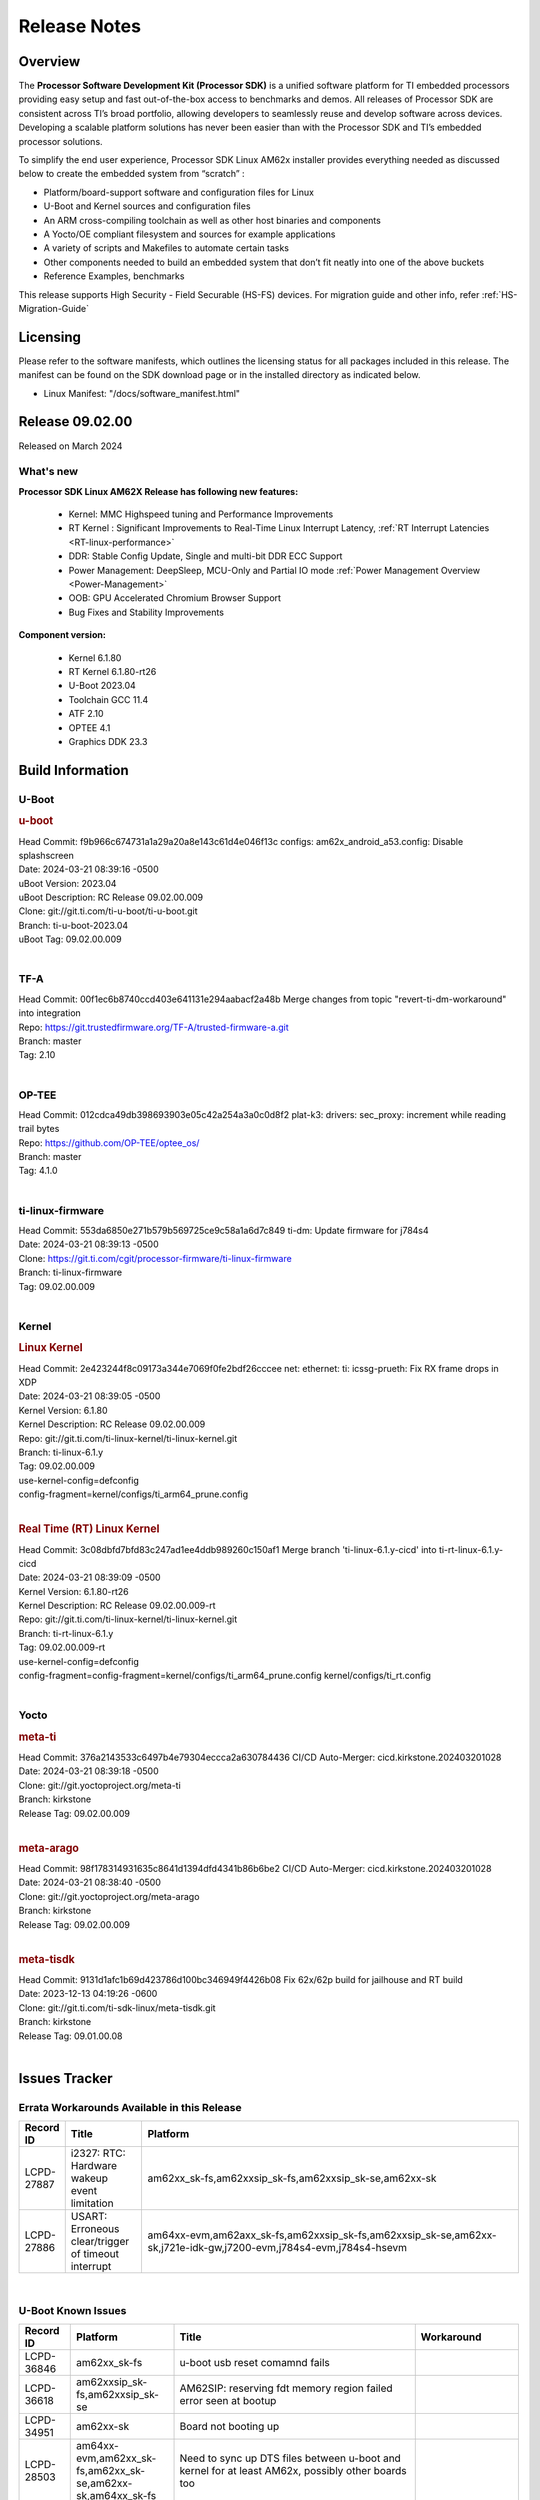 .. _Release-note-label:

************************************
Release Notes
************************************

Overview
========

The **Processor Software Development Kit (Processor SDK)** is a unified software platform for TI embedded processors
providing easy setup and fast out-of-the-box access to benchmarks and demos.  All releases of Processor SDK are
consistent across TI’s broad portfolio, allowing developers to seamlessly reuse and develop software across devices.
Developing a scalable platform solutions has never been easier than with the Processor SDK and TI’s embedded processor
solutions.

To simplify the end user experience, Processor SDK Linux AM62x installer provides everything needed as discussed below
to create the embedded system from “scratch” :

-  Platform/board-support software and configuration files for Linux
-  U-Boot and Kernel sources and configuration files
-  An ARM cross-compiling toolchain as well as other host binaries and components
-  A Yocto/OE compliant filesystem and sources for example applications
-  A variety of scripts and Makefiles to automate certain tasks
-  Other components needed to build an embedded system that don’t fit neatly into one of the above buckets
-  Reference Examples, benchmarks

This release supports High Security - Field Securable (HS-FS) devices. For migration guide and other info, refer :ref:`HS-Migration-Guide`

Licensing
=========

Please refer to the software manifests, which outlines the licensing
status for all packages included in this release. The manifest can be
found on the SDK download page or in the installed directory as indicated below.

-  Linux Manifest:  "/docs/software_manifest.html"

Release 09.02.00
================

Released on March 2024

What's new
------------------

**Processor SDK Linux AM62X Release has following new features:**

  - Kernel: MMC Highspeed tuning and Performance Improvements
  - RT Kernel : Significant Improvements to Real-Time Linux Interrupt Latency, :ref:`RT Interrupt Latencies <RT-linux-performance>`
  - DDR: Stable Config Update, Single and multi-bit DDR ECC Support
  - Power Management: DeepSleep, MCU-Only and Partial IO mode :ref:`Power Management Overview <Power-Management>`
  - OOB: GPU Accelerated Chromium Browser Support
  - Bug Fixes and Stability Improvements


**Component version:**

  - Kernel 6.1.80
  - RT Kernel 6.1.80-rt26
  - U-Boot 2023.04
  - Toolchain GCC 11.4
  - ATF 2.10
  - OPTEE 4.1
  - Graphics DDK 23.3

Build Information
=================

.. _u-boot-release-notes:

U-Boot
------------------

.. rubric:: u-boot
   :name: u-boot

| Head Commit: f9b966c674731a1a29a20a8e143c61d4e046f13c configs: am62x_android_a53.config: Disable splashscreen
| Date: 2024-03-21 08:39:16 -0500
| uBoot Version: 2023.04
| uBoot Description: RC Release 09.02.00.009
| Clone: git://git.ti.com/ti-u-boot/ti-u-boot.git
| Branch: ti-u-boot-2023.04
| uBoot Tag: 09.02.00.009
|

.. _tf-a-release-notes:

TF-A
------------------
| Head Commit: 00f1ec6b8740ccd403e641131e294aabacf2a48b Merge changes from topic "revert-ti-dm-workaround" into integration
| Repo: https://git.trustedfirmware.org/TF-A/trusted-firmware-a.git
| Branch: master
| Tag: 2.10
|

.. _optee-release-notes:

OP-TEE
------------------
| Head Commit: 012cdca49db398693903e05c42a254a3a0c0d8f2 plat-k3: drivers: sec_proxy: increment while reading trail bytes
| Repo: https://github.com/OP-TEE/optee_os/
| Branch: master
| Tag: 4.1.0
|

.. _ti-linux-fw-release-notes:

ti-linux-firmware
------------------
| Head Commit: 553da6850e271b579b569725ce9c58a1a6d7c849 ti-dm: Update firmware for j784s4
| Date: 2024-03-21 08:39:13 -0500
| Clone: https://git.ti.com/cgit/processor-firmware/ti-linux-firmware
| Branch: ti-linux-firmware
| Tag: 09.02.00.009
|

Kernel
------------------

.. rubric:: Linux Kernel
   :name: linux-kernel

| Head Commit: 2e423244f8c09173a344e7069f0fe2bdf26cccee net: ethernet: ti: icssg-prueth: Fix RX frame drops in XDP
| Date: 2024-03-21 08:39:05 -0500
| Kernel Version: 6.1.80
| Kernel Description: RC Release 09.02.00.009

| Repo: git://git.ti.com/ti-linux-kernel/ti-linux-kernel.git
| Branch: ti-linux-6.1.y
| Tag: 09.02.00.009
| use-kernel-config=defconfig
| config-fragment=kernel/configs/ti_arm64_prune.config
|

.. rubric:: Real Time (RT) Linux Kernel
   :name: real-time-rt-linux-kernel

| Head Commit: 3c08dbfd7bfd83c247ad1ee4ddb989260c150af1 Merge branch 'ti-linux-6.1.y-cicd' into ti-rt-linux-6.1.y-cicd
| Date: 2024-03-21 08:39:09 -0500
| Kernel Version: 6.1.80-rt26
| Kernel Description: RC Release 09.02.00.009-rt

| Repo: git://git.ti.com/ti-linux-kernel/ti-linux-kernel.git
| Branch: ti-rt-linux-6.1.y
| Tag: 09.02.00.009-rt
| use-kernel-config=defconfig
| config-fragment=config-fragment=kernel/configs/ti_arm64_prune.config kernel/configs/ti_rt.config
|

Yocto
------------------
.. rubric:: meta-ti
   :name: meta-ti

| Head Commit: 376a2143533c6497b4e79304eccca2a630784436 CI/CD Auto-Merger: cicd.kirkstone.202403201028
| Date: 2024-03-21 08:39:18 -0500

| Clone: git://git.yoctoproject.org/meta-ti
| Branch: kirkstone
| Release Tag: 09.02.00.009
|

.. rubric:: meta-arago
   :name: meta-arago

| Head Commit: 98f178314931635c8641d1394dfd4341b86b6be2 CI/CD Auto-Merger: cicd.kirkstone.202403201028
| Date: 2024-03-21 08:38:40 -0500

| Clone: git://git.yoctoproject.org/meta-arago
| Branch: kirkstone
| Release Tag: 09.02.00.009
|

.. rubric:: meta-tisdk
   :name: meta-tisdk

| Head Commit: 9131d1afc1b69d423786d100bc346949f4426b08 Fix 62x/62p build for jailhouse and RT build
| Date: 2023-12-13 04:19:26 -0600

| Clone: git://git.ti.com/ti-sdk-linux/meta-tisdk.git
| Branch: kirkstone
| Release Tag: 09.01.00.08
|

Issues Tracker
=====================================

Errata Workarounds Available in this Release
------------------------------------------------
.. csv-table::
   :header: "Record ID", "Title", "Platform"
   :widths: 15, 30, 150

   "LCPD-27887","i2327: RTC: Hardware wakeup event limitation","am62xx_sk-fs,am62xxsip_sk-fs,am62xxsip_sk-se,am62xx-sk"
   "LCPD-27886","USART: Erroneous clear/trigger of timeout interrupt","am64xx-evm,am62axx_sk-fs,am62xxsip_sk-fs,am62xxsip_sk-se,am62xx-sk,j721e-idk-gw,j7200-evm,j784s4-evm,j784s4-hsevm"

|

U-Boot Known Issues
------------------------
.. csv-table::
   :header: "Record ID", "Platform", "Title", "Workaround"
   :widths: 15, 30, 70, 30

   "LCPD-36846","am62xx_sk-fs","u-boot usb reset comamnd fails",""
   "LCPD-36618","am62xxsip_sk-fs,am62xxsip_sk-se","AM62SIP:  reserving fdt memory region failed error seen at bootup",""
   "LCPD-34951","am62xx-sk","Board not booting up",""
   "LCPD-28503","am64xx-evm,am62xx_sk-fs,am62xx_sk-se,am62xx-sk,am64xx_sk-fs","Need to sync up DTS files between u-boot and kernel for at least AM62x, possibly other boards too",""

|

Linux Known Issues
---------------------------
.. csv-table::
   :header: "Record ID", "Platform", "Title", "Workaround"
   :widths: 5, 10, 70, 35

   "LCPD-37150","am62xx_sk-fs,am62xx_sk-se,am62xx_lp_sk-fs,am62xx_lp_sk-se,am62axx_sk-fs,am62axx_sk-se,am62xxsip_sk-fs,am62xxsip_sk-se,am62pxx_sk-fs,am62pxx_sk-se,am62xx-sk","am62: i2c bus speed test is failing",""
   "LCPD-37141","am62xx_sk-fs,am62xx_lp_sk-fs,am62axx_sk-fs,am62pxx_sk-fs","AM62x: Sync up USB R5 defconfigs with main R5 defconfig",""
   "LCPD-37076","am62xx_sk-fs,am62xx_sk-se","OP-TEE: RNG handling during suspend/resume",""
   "LCPD-36978","am62xxsip_sk-fs,am62xxsip_sk-se","AM62xSiP: DeepSleep: Suspend-Resume not working",""
   "LCPD-36950","am62xx_sk-fs,am62axx_sk-fs,am62pxx_sk-fs","crypto openssl performance test fail",""
   "LCPD-36925","am62xx_lp_sk-fs,am62xx_lp_sk-se","am62xx-lp-sk: power down from automation interface behaves differently between U-Boot and kernel",""
   "LCPD-36848","am62xx_sk-fs,j721e-idk-gw","J721E: Occasional SPI-NOR write timeout under high load",""
   "LCPD-36812","am62xx_sk-fs,am62xx_sk-se,am62xxsip_sk-fs,am62xxsip_sk-se","RTC: tests fail",""
   "LCPD-36811","am62xx_sk-fs,am68_sk-fs,am69_sk-fs","MM: Weston should assign 0 zpos to primary plane",""
   "LCPD-36805","am62xx_sk-fs,am62xx_sk-se,am62xxsip_sk-fs,am62xxsip_sk-se","ETHERNET boot test fail incorrect configuration",""
   "LCPD-36804","am64xx-evm,am64xx-hsevm,am64xx-hssk,am62xx_sk-fs,am62xx_sk-se,am62xxsip_sk-fs,am62xxsip_sk-se,am64xx_sk-fs,am64xx_evm-se,am64xx_sk-se","IPC performance test fail - modprobe fails",""
   "LCPD-36803","am62xx_sk-fs,am62xx_sk-se,am62xx_lp_sk-fs,am62xx_lp_sk-se,am62xxsip_sk-fs,am62xxsip_sk-se","USBDEV:  test case fail - USB devices not enumerated",""
   "LCPD-36801","am62xx_sk-fs,am62xx_sk-se,am62xx_lp_sk-fs,am62xx_lp_sk-se,am62axx_sk-fs,am62axx_sk-se,am62xxsip_sk-fs,am62xxsip_sk-se,am62pxx_sk-fs,am62pxx_sk-se","USB-DFU boot test fail incorrect configuration",""
   "LCPD-36631","am62xx_sk-fs","AM625 SK EVM duplicate mbox node",""
   "LCPD-36575","am62xx_lp_sk-fs,am62xx_lp_sk-se,am62axx_sk-fs,am62axx_sk-se","AM62Q: AM62A: OSPI:  tuning fails at certain PVTs",""
   "LCPD-36524","am62xx_sk-fs","AM62x: sa2ul doesn't work after deepsleep",""
   "LCPD-36361","am64xx-hsevm,am62xxsip_sk-se","Boot failure over UART",""
   "LCPD-36282","am62xx-sk","OV5640 capture not working at two highest resolutions",""
   "LCPD-35042","am62xx_sk-fs,am62xx_sk-se,am62xx-sk,am62xx_sk-hs4,am62xx_sk-hs5","Linux: AM62x: OSPI NOR Flash read speed is low (~2.5MBPS)",""
   "LCPD-34912","am62xx_sk-fs,am62xx_sk-se,am62xx_lp_sk-fs,am62xx_lp_sk-se,am62axx_sk-fs,am62axx_sk-se,am62axx_sk-hs4,am62axx_sk-hs5,am62xx-lp-sk,am62xx-sk,am62xx_sk-hs4,am62xx_sk-hs5","AM62/AM62Ax: DM does not set correct pixel clock",""
   "LCPD-34906","am62xx-sk","R5 SPL OSPI NOR with PHY calibration not working",""
   "LCPD-34901","am62xx_sk-fs,am62xx-sk","AM62: Reset button fails to reset AM625-SK-EVM after wakeup from deep sleep",""
   "LCPD-34898","am62xx_sk-fs,am62xx-sk","AM62x: MCU Only mode: Linux console lockup after ~100 suspend resume cycles",""
   "LCPD-34835","am62xx_sk-fs,am62xx_sk-se,beagleplay-gp,am62xx_lp_sk-fs,am62xx_lp_sk-se,am62axx_sk-fs","am62/am62a: Add CTRL MMR support for DPI signals on negative edge",""
   "LCPD-34813","am62xx_sk-fs,am62xx_sk-se,am62xx-sk,am62xx_sk-hs4,am62xx_sk-hs5","SK-AM62B: Flood of tps6598x_interrupt failed to read events",""
   "LCPD-34343","am62xx-sk","SDK: Am62x: Openssl commands for openssl_perf.sh gives wrong results",""
   "LCPD-34242","am62xx_sk-fs,am62xxsip_sk-fs,am62xxsip_sk-se,am62xx-sk,am68_sk-fs,am69_sk-fs,j721s2-evm,j7200-evm,j784s4-evm","GPIO_S_FUNC_DIR_IN_ALL_BANK unit test fails",""
   "LCPD-34105","am62xx_sk-fs,am62xx_sk-se,am62xx_lp_sk-fs,am62xx_lp_sk-se,am62axx_sk-fs,am62axx_sk-se,am62axx_sk-hs4,am62axx_sk-hs5,am62xx-lp-sk,am62xx-sk,am62xx_sk-hs4,am62xx_sk-hs5","convert uboot's MDIO driver over to use the driver model",""
   "LCPD-32706","am62xx_sk-fs,am62xx-sk","Display: DRM tests fail inconsistently",""
   "LCPD-29332","am62xx_sk-fs,am62xx_sk-se,am62xx-sk","LPM Demo not Working on Linux RT",""
   "LCPD-28448","am62xx_sk-fs,am62xx_sk-se,am62xx-sk","Wall time does not account for sleep time",""
   "LCPD-28104","am62xx_sk-fs,am62xx_sk-se,am62xxsip_sk-fs,am62xxsip_sk-se,am62xx-sk","Automated test failure - CPSW test is passing invalid parameters to switch-config",""
   "LCPD-24456","am654x-evm,am654x-idk,am654x-hsevm,am64xx-evm,am64xx-hsevm,am62xx_sk-fs,am62xx_sk-se,am62xx_lp_sk-fs,am62xx_lp_sk-se,am62axx_sk-fs,am335x-evm,am335x-hsevm,am335x-ice,am335x-sk,am43xx-epos,am43xx-gpevm,am43xx-hsevm,am437x-idk,am437x-sk,am571x-idk,am572x-idk,am574x-idk,am574x-hsidk,am57xx-evm,am57xx-beagle-x15,am57xx-hsevm,am62xx-sk,am64xx_sk-fs,beaglebone,bbai,beaglebone-black,dra71x-evm,dra71x-hsevm,dra72x-evm,dra72x-hsevm,dra76x-evm,dra76x-hsevm,dra7xx-evm,dra7xx-hsevm,j721e-hsevm,j721e-idk-gw,j721e-sk,j721s2-evm,j721s2-hsevm,j721s2_evm-fs,j7200-evm,j7200-hsevm,omapl138-lcdk","Move IPC validation source from github to git.ti.com",""
   "LCPD-22715","am62xx_sk-fs,am62xx_sk-se,am62xx-sk,j721e-idk-gw,j721s2-evm,j721s2_evm-fs,j7200-evm","i2232: DDR: Controller postpones more than allowed refreshes after frequency change","Workaround 1:Disable dynamic frequency change by programing DFS_ENABLE = 0"

|

Issues opened in previous releases that were closed on this release
---------------------------------------------------------------------

.. csv-table::
   :header: "Record ID", "Title", "Platform"
   :widths: 15, 70, 20

   "LCPD-34952","Crypto: ti-udma 485c0000.dma-controller: PSI-L pairing fails during boot up","am62xx-sk"
   "LCPD-34915","AM62x: op-tee with HW TRNG crashes after Deep Sleep","am62xx_sk-fs,am62xx-sk"
   "LCPD-34911","Boot failure when CONFIG_SPL_NET is enabled","am62xx-sk"
   "LCPD-34905","AM62X Uboot source links are broken","am62xx_sk-fs,am62xx_sk-se,am62xx-sk"
   "LCPD-34897","AM62x-LP: USB failures ","am62xx_lp_sk-fs"
   "LCPD-34852","Few times payload is packed at size boundary by binman ","am654x-evm,am64xx-evm,am62xx_sk-se,j721e-idk-gw,j721s2-evm,j7200-evm"
   "LCPD-34833","AM62: Wi-Fi not functional after 6.1/kirkstone migration","am62xx_sk-fs,am62xx-sk"
   "LCPD-34693","am62: CPSW TCP bidir tests fail","am62xx_sk-fs,am62axx_sk-fs,am62xx-sk"
   "LCPD-34637","AM62x: CPSW2G unit tests failing inconsistently","am62xx-sk"
   "LCPD-34626","AM62: Random Boot Failures and system is unstable","am62xx_sk-fs,am62xx-sk"
   "LCPD-34519","IPC: IPC_S_FUNC_RPMSG_SAMPLE_CLIENT test failures","am62axx_sk-fs,am62xx-sk,am68_sk-fs,j721e-idk-gw,j721s2-evm,j7200-evm,j784s4-evm"
   "LCPD-34516","USBHOST Audio ltp unit test fails","am62xx_sk-fs,am62xx-sk,j721s2-evm,j7200-evm,j784s4-evm"
   "LCPD-34413","RT Linux: Interrupt latency issue with >200us outliers","am654x-evm,am654x-hsevm,am64xx-hsevm,am64xx-hssk,am62xx_sk-fs,am62xx_lp_sk-fs,am62axx_sk-fs,am62xx-sk,am64xx_sk-fs,j721e-sk,j721s2-evm,j721s2_evm-fs,j7200-evm,j784s4-evm"
   "LCPD-34379","OP-TEE xtest fails","am62xx-sk"
   "LCPD-34378","U-Boot: AM62x document SRAM layout","am62xx_lp_sk-fs"
   "LCPD-34362","U-Boot: SDK v8.6 throws ""Unidentified board claims AM62B-SKEVM in eeprom header"" into Boot Log","am62xx-sk"
   "LCPD-34361","U-Boot: AM62A R5 SPL Insufficient Stack Allocation causes very hard to debug Boot Failures","am62xx_lp_sk-fs"
   "LCPD-34342","Issues with OP-TEE documentation","am62xx-sk"
   "LCPD-34293","Doc: AM62/AM62A: Missing u-boot remoteproc support","am62axx_sk-fs,am62xx-lp-sk,am62xx-sk"
   "LCPD-34131","AM62: Boot inconsistencies on HS FS","am62xx_sk-fs"
   "LCPD-32958","AM6xx/J7: Issue with MCSPI clocking in Linux driver","am654x-evm,am654x-idk,am654x-hsevm,am64xx-evm,am64xx-hsevm,am64xx-hssk,am62xx_sk-fs,am62xx_sk-se,am62xx_lp_sk-fs,am62xx_lp_sk-se,am62axx_sk-fs,am62axx_sk-se,am62xx-lp-sk,am62xx-sk,am64xx_sk-fs"
   "LCPD-32826","Uboot: AM62x/AM62a: R5 SPL loading A53 “tispl.bin” dependency on BOOTMOOD[7] from eMMC boot","am62xx_sk-fs,am62xx_sk-se,am62xx_lp_sk-fs,am62xx_lp_sk-se,am62axx_sk-fs,am62axx_sk-se,am62xx-lp-sk,am62xx-sk"
   "LCPD-32809","AM62x: RProc: R5 fails with low power mode enabled","am62xx_sk-fs,am62xx_sk-se,am62xx-sk"
   "LCPD-32728","AM62x, AM62a: Doc: Update HS FS Migration Guide","am62xx_sk-fs,am62xx_sk-se,am62xx_lp_sk-fs,am62xx_lp_sk-se,am62axx_sk-fs,am62axx_sk-se,am62xx-lp-sk,am62xx-sk"
   "LCPD-32698","Update GPIO numbers for AM62X in the DTSI file ","am62xx-lp-sk,am62xx-sk"
   "LCPD-32480","Image authentication failure at A53 SPL in OSPI NOR boot mode","am62xx_sk-fs,am62xx_sk-se,am62xx-sk"
   "LCPD-32356","AM62x: tcrypt doesn't use sa2ul for SHA256/512 or any other alg","am62xx_sk-fs,am62xx_sk-se,am62xx_lp_sk-fs,am62axx_sk-fs,am62xx-lp-sk,am62xx-sk"
   "LCPD-29942","AM62x: Upstream: Add boot mode switch settings","am62xx_sk-fs,am62xx_sk-se,am62xx_lp_sk-fs,am62axx_sk-fs,am62axx_sk-se,am62xx-lp-sk,am62xx-sk"
   "LCPD-29874","am62x: robustness: fails to boot 100 reboot test consistently","am62xx_sk-fs,am62xx_sk-se,am62xxsip_sk-fs,am62xxsip_sk-se,am62xx-sk"
   "LCPD-29589","AM62x CPSW: PPS example not enabled by default","am62xx_sk-fs,am62xx_sk-se,am62xx_lp_sk-fs,am62axx_sk-fs,am62xx-lp-sk,am62xx-sk"
   "LCPD-29588","CPSW documentation: Time Sync Router no longer firewalled","am654x-evm,am654x-idk,am64xx-evm,am62xx_sk-fs,am62xx_sk-se,am62xx_lp_sk-fs,am62axx_sk-fs,am62xx-lp-sk,am62xx-sk,am64xx_sk-fs"
   "LCPD-29446","Linux SDK docs should explicitly state what peripherals are supported","am654x-evm,am654x-idk,am64xx-evm,am62xx_sk-fs,am62xx_sk-se,am335x-evm,am335x-ice,am335x-sk,am43xx-gpevm,am437x-idk,am437x-sk,am62xx-sk,am64xx_sk-fs"
   "LCPD-29442","Docs: AM62x-SK: Kernel User Guide uses tisdk_am64xx defconfigs","am62xx_sk-fs,am62xx_sk-se,am62xx-sk"
   "LCPD-29339","Processor SDK 8.3 AM62x lacks RT Linux performance numbers","am62xx_sk-fs,am62xx_sk-se,am62xx-sk"
   "LCPD-29300","U-Boot: OSPI-NOR: sf probe shows 0 randomly","am62xx_sk-fs,am62xx_sk-se,am62xx-sk"
   "LCPD-28764","AM62x: Cannot resume from low power mode","am62xx_sk-fs,am62xx_sk-se,am62xx-sk"
   "LCPD-28688","AM62x Kernel User Guide: Document AM62x default kernel config","am64xx-evm,am62xx_sk-fs,am62xx_sk-se,am62xx_lp_sk-fs,am62axx_sk-fs,am62xx-lp-sk,am62xx-sk,am64xx_sk-fs"
   "LCPD-28672","CPSW: Add more details about driver config","am64xx-evm,am62xx_sk-fs,am62xx_sk-se,am62axx_sk-fs,am62xx-sk,am64xx_sk-fs"
   "LCPD-28614","AM62x: RPMsg client driver sample does not work","am62xx_sk-fs,am62xx_sk-se,am62xx-sk"
   "LCPD-28414","AM62x EVM Devicetree should disable unused MCU peripherals","am62xx_sk-fs,am62xx_sk-se,am62xx-sk"
   "LCPD-28156","Mcasp: Buffer underflow warnings","am62xx_sk-fs,am62xx_sk-se,am62xx-sk"
   "LCPD-28105","Automated test failure - CPSW failure doing runtime pm","am62xx_sk-fs,am62xx_sk-se,am62xx-sk"
   "LCPD-26692","Hardware + Software IPSec Performance Test Failures","am64xx-evm,am335x-evm,am43xx-gpevm,am57xx-evm,j721e-idk-gw"
   "LCPD-25652","am62: sk: reset-gpio property for sil9022a","am62xx_sk-fs,am62xx_sk-se,am62xx-sk"
   "LCPD-23011","Missing u-boot README file for AM64x","am64xx-evm,am62xx_sk-fs,am62xx_sk-se,am62xx-sk,am64xx_sk-fs"
   "LCPD-22319","OpenSSL performance test data out of bounds","am64xx-evm,am62axx_sk-fs,am62xx-sk,j721e-idk-gw,j721s2-evm,j7200-evm,j784s4-evm"

|

Issues found and closed on this release that may be applicable to prior releases
-----------------------------------------------------------------------------------
.. csv-table::
   :header: "Record ID", "Title", "Platform"
   :widths: 15, 70, 20

   "LCPD-37160","Add SoC Audio performance benchmarks to 9.1 testplans","am62xx_sk-fs,am62xx_lp_sk-fs,am62axx_sk-fs,am62xxsip_sk-fs"
   "LCPD-37158","Boot: Add MMCSD performance tests to 9.1 testsplan","am62xx_sk-fs,am62xx_lp_sk-fs,am62axx_sk-fs,am62xxsip_sk-fs,am62pxx_sk-fs"
   "LCPD-37157","Add ARM performance benchmarks to 9.1 testplans","am62xx_sk-fs,am62xx_lp_sk-fs,am62axx_sk-fs,am62xxsip_sk-fs,am62pxx_sk-fs"
   "LCPD-37151","am62: am64: i2c set/get tests are failing","am62xx_sk-fs,am62xx_sk-se,am62xx_lp_sk-fs,am62xx_lp_sk-se,am62axx_sk-fs,am62axx_sk-se,am62xxsip_sk-fs,am62xxsip_sk-se,am62pxx_sk-fs,am62pxx_sk-se,am62xx-sk"
   "LCPD-37091","Upstream boot breakage: Am62x, AM62Ax","am62xx_sk-fs,am62axx_sk-fs"
   "LCPD-37057","AM62x: Power management suspend/resume fail","am62xx_sk-fs"
   "LCPD-37046","SDK: Fix DMA drain buffer size","am62xx_sk-fs,beagleplay-gp,am62xx_lp_sk-fs,am62axx_sk-fs,am62xxsip_sk-fs,am62pxx_sk-fs"
   "LCPD-37029","AM62: Suspend / Resume Test Failure: 29000000.mailbox failed to suspend","am62xx_sk-fs,am62xx_sk-se,am62axx_sk-fs,am62pxx_sk-fs"
   "LCPD-36984","AM62: USB driver does not configure USB0_PHY_CTRL_CORE _VOLTAGE","am62xx_sk-fs,am62xx_sk-se,beagleplay-gp,am62xx_lp_sk-fs,am62xx_lp_sk-se,am62axx_sk-fs,am62axx_sk-se,am62xxsip_sk-fs,am62xxsip_sk-se,am62pxx_sk-fs,am62pxx_sk-se,am62lxx_evm-fs,am62lxx_evm-se"
   "LCPD-36847","doc: ltp-ddt documentation is not upto date","am64xx-hsevm,am62xx_sk-fs,am62axx_sk-fs,am62pxx_sk-fs,am68_sk-fs,am69_sk-fs,j721e-idk-gw,j721s2-evm,j7200-evm,j784s4-evm"
   "LCPD-36843","am62xxsip_sk-se Boot Failure","am62xxsip_sk-se"
   "LCPD-36813","SoC Detection test fails","am62xxsip_sk-fs,am62xxsip_sk-se"
   "LCPD-36808","LPM: SK-AM62: DeepSleep broken with 09.00+ onwards","am62xx_sk-fs"
   "LCPD-36786","am62sip: soc detect failure warning seen","am62xxsip_sk-fs"
   "LCPD-36764","CSI: Wrong pixelformat in saved frames for YUYV","am62xx_sk-fs,am62xx_sk-se,beagleplay-gp,am62xx_lp_sk-fs,am62xx_lp_sk-se,am62axx_sk-fs,am62axx_sk-se,am62xxsip_sk-fs,am62xxsip_sk-se,am62pxx_sk-fs,am62pxx_sk-se"
   "LCPD-36754","AM62 LP SK: Uart boot broken","am62xx_lp_sk-fs,am62xx_lp_sk-se"
   "LCPD-36744","Linux SDK: CPSW: Bridge interface cannot ping in Switch Mode","am64xx-evm,am64xx-hsevm,am64xx-hssk,am62xx_sk-fs,am62xx_sk-se,am64xx_sk-fs,am64xx_evm-se,am64xx_sk-se,j721e-hsevm,j721e-evm-ivi,j721e-idk-gw,j7200-evm,j7200-hsevm,j784s4-evm,j784s4-hsevm"
   "LCPD-36654","USB PHY pllrefsel is configured after USB LPSC enabled","am62xx_sk-fs,am62xx_sk-se,am62xx_lp_sk-fs,am62xx_lp_sk-se"
   "LCPD-36653","modprobe -r dwc3-am62 fails","am62xx_sk-fs,am62xx_sk-se,beagleplay-gp,am62xx_lp_sk-fs,am62xx_lp_sk-se,am62axx_sk-fs,am62axx_sk-se,am62xxsip_sk-fs,am62xxsip_sk-se"
   "LCPD-36621","K3: OPENSSL: Fix testcases and make it platform specific","am62xx_sk-se,am62axx_sk-fs,am64xx_sk-fs,am68_sk-fs,am69_sk-fs,j721e-idk-gw,j721e-sk,j721s2-evm,j7200-hsevm,j784s4-evm"
   "LCPD-36587","U-Boot: CPSW: Phy-Mode not configured correctly for ports","am64xx-evm,am64xx-hsevm,am62xx_sk-fs,am62xx_sk-se,am64xx_sk-fs,am64xx_sk-se"
   "LCPD-36494","Migrate to OPTEE 4.0.0 to address PSIRT","am62xx_sk-fs,am62axx_sk-fs,am64xx_sk-fs,j721e-idk-gw,j721s2-evm,j7200-evm,j784s4-evm"
   "LCPD-36397","Thermal devices not enumerated on SDK 9.0","am62xx_sk-fs"
   "LCPD-36367","ETH_CPSW2g_Unicast Test nping Install Error ","am62xx-sk"
   "LCPD-36287","Doc: Update Toolchain documentation to 11.2+","am62xx_sk-fs,am64xx_sk-fs,j721e-idk-gw"
   "LCPD-35396","AM62X Update MCAN doc for 3x MCAN","am62xx_sk-fs,am62xx_sk-se,am62xx-sk"
   "LCPD-35382","Linux crashing when unloading/loading camera modules","am62xx_sk-fs"
   "LCPD-35361","Camera capture hanging on AM62x SK","am62xx_sk-fs"
   "LCPD-35309","kmssink and tidss odd plane behavior on 9.0","am62xx_sk-fs"
   "LCPD-35300","Doc Bugs - Link/Add TISCI chapters and remove MSMC chapter ","am64xx-hsevm,am62xx_sk-fs"
   "LCPD-35109","AM62x SK: OSPI NOR DFU fails ","am62xx_sk-fs"
   "LCPD-35083","AM62: PRU rpmsg samples echo sample FW are not getting installed","am62xx_sk-fs,am62xx_sk-se,am62xx_lp_sk-fs,am62xx_lp_sk-se"
   "LCPD-35054","AM62x LP fitImage boot issue with Yocto images","am62xx_lp_sk-fs,am62xx_lp_sk-se"
   "LCPD-35039","Doc: Improve audio documentation","am62xx_sk-fs,am62xx_sk-se,am62xx_lp_sk-fs,am62xx_lp_sk-se,am62axx_sk-fs,am62axx_sk-se,am62xx-lp-sk"
   "LCPD-35009","doc: ubi format should be ubiformat","am62xx-sk"
   "LCPD-34978","AM62x: High tiny-image cpio file size","am62xx_sk-fs,am62xx-sk"
   "LCPD-34966","rpmsg_ctrl device mapping errors see with 6.1 kernel","am64xx-evm,am62xx_sk-fs,am62axx_sk-fs,am62xx-lp-sk,am62xx-sk,am64xx_sk-fs,j721e-evm-ivi,j721e-idk-gw,j721e-sk,j721s2-evm,j784s4-evm"

|

Linux SDK known issues
----------------------
.. csv-table::
    :header: "Record ID", "Title", "Platform"
    :widths: 15, 70, 20

    "LCPD-37207","Docker is disabled in RT Linux","am64xx-hssk, am62xx_lp_sk-fs, am62xxsip_sk-fs, am62pxx_sk-fs"
    "SITSW-3461","Makefile : Make all fails for am62xx-lp-evm","am62xx-sk-lp"
    "SITSW-3462","Jailhouse: Ivshmem-net driver throws errors while loading jailhouse","am62xx-sk, am62p-sk"

|

